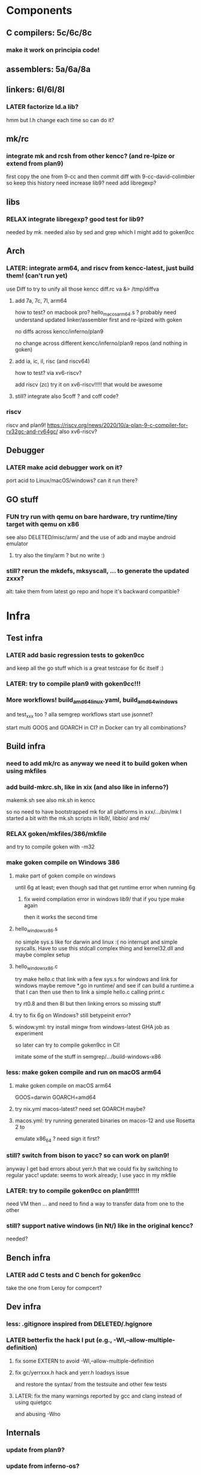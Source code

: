 
* Components

** C compilers: 5c/6c/8c

*** make it work on principia code!

** assemblers: 5a/6a/8a

** linkers: 6l/6l/8l

*** LATER factorize ld.a lib?
hmm but l.h change each time so can do it?

** mk/rc

*** integrate mk and rcsh from other kencc? (and re-lpize or extend from plan9)
# I need mk and rc now to build goken so might as well adding them
# and easier then to publish Shell.nw and Builder.nw in parallel with Rc.nw
# Mk.nw and distribute easy way to test
# and also having a working mk/rc pair has been problematic in the past

first copy the one from 9-cc and then commit diff with 9-cc-david-colimbier
so keep this history
need increase lib9? need add libregexp?

** libs

*** RELAX integrate libregexp? good test for lib9?
needed by mk.
needed also by sed and grep which I might add to goken9cc

** Arch

*** LATER: integrate arm64, and riscv from kencc-latest, just build them! (can't run yet)

use Diff to try to unify all those kencc
diff.rc va &> /tmp/diffva

**** add 7a, 7c, 7l,  arm64
how to test? on macbook pro? hello_macos_arm64.s ?
probably need understand updated linker/assembler first and re-lpized with goken

no diffs across kencc/inferno/plan9

no change across different kencc/inferno/plan9 repos (and nothing in goken)

**** add ia, ic, il,  risc (and riscv64)
how to test? via xv6-riscv?

add riscv (zc) try it on xv6-riscv!!!!! that would be awesome

**** still? integrate also 5coff ? and coff code?

*** riscv 

riscv and plan9!
https://riscv.org/news/2020/10/a-plan-9-c-compiler-for-rv32gc-and-rv64gc/
also xv6-riscv?

** Debugger

*** LATER make acid debugger work on it?
port acid to Linux/macOS/windows? can it run there?

** GO stuff

*** FUN try run with qemu on bare hardware, try runtime/tiny target with qemu on x86
see also DELETED/misc/arm/ and the use of adb and maybe android emulator

**** try also the tiny/arm ? but no write :)

*** still? rerun the mkdefs, mksyscall, ... to generate the updated zxxx?
alt: take them from latest go repo and hope it's backward compatible?

* Infra

** Test infra

*** LATER add basic regression tests to goken9cc
and keep all the go stuff which is a great testcase for 6c itself :)

*** LATER: try to compile plan9 with goken9cc!!!

*** More workflows! build_amd64_linux.yaml, build_amd64_windows
and test_xxx too ? alla semgrep workflows
start use jsonnet?

start multi GOOS and GOARCH in CI? in Docker can try all combinations?

** Build infra

*** need to add mk/rc as anyway we need it to build goken when using mkfiles

*** add build-mkrc.sh, like in xix (and also like in inferno?)
makemk.sh
see also mk.sh in kencc

so no need to have bootstrapped mk for all platforms in xxx/.../bin/mk
I started a bit with the mk.sh scripts in lib9/, libbio/ and mk/

*** RELAX goken/mkfiles/386/mkfile
and try to compile goken with -m32

*** make goken compile on Windows 386

**** make part of goken compile on windows
until 6g at least; even though sad that get runtime error when running 6g

***** fix weird compilation error in windows lib9/ that if you type make again
then it works the second time

**** hello_windows_x86.s
no simple sys.s like for darwin and linux :(
no interrupt and simple syscalls. Have to use this
stdcall complex thing and kernel32.dll and maybe complex setup

**** hello_windows_x86.c
try make hello.c that link with a few sys.s for windows and link for windows
maybe remove *.go in runtime/ and see if can build a runtime.a that
I can then use then to link a simple hello.c calling print.c

try rt0.8 and then 8l but then linking errors so missing stuff

**** try to fix 6g on Windows? still betypeinit error?

**** window.yml: try install mingw from windows-latest GHA job as experiment
so later can try to compile goken9cc in CI!

imitate some of the stuff in semgrep/.../build-windows-x86

*** less: make goken compile and run on macOS arm64

**** make goken compile on macOS arm64
GOOS=darwin GOARCH=amd64

**** try nix.yml macos-latest? need set GOARCH maybe?

**** macos.yml: try running generated binaries on macos-12 and use Rosetta 2 to
emulate x86_64 ?
need sign it first?

*** still? switch from bison to yacc? so can work on plan9!
anyway I get bad errors about yerr.h that we could fix by switching to regular yacc!
update: seems to work already; I use yacc in my mkfile

*** LATER: try to compile goken9cc on plan9!!!!!
need VM then ... and need to find a way to transfer data from one to the other

*** still? support native windows (in Nt/) like in the original kencc?
needed?

** Bench infra

*** LATER add C tests and C bench for goken9cc
take the one from Leroy for compcert?

** Dev infra

*** less: .gitignore inspired from DELETED/.hgignore

*** LATER betterfix the hack I put (e.g., -Wl,--allow-multiple-definition)

**** fix some EXTERN to avoid -Wl,--allow-multiple-definition

**** fix gc/yerrxxx.h hack and yerr.h loadsys issue
and restore the syntax/ from the testsuite and other few tests

**** LATER: fix the many warnings reported by gcc and clang instead of using quietgcc
and abusing -Wno

** Internals

*** update from plan9?

*** update from inferno-os?
looks like it contains the latest portable sources
kencc and 9-cc seems not uptodate

but at the same time, I don't think it has 5a/5c/... synced
with the latest plan9 versions 
(which I did sync to get a working raspberry pi build of plan9)

* Docs

** Misc

*** LATER read doc/asm.html in latest go and reference it from Assembler.nw

